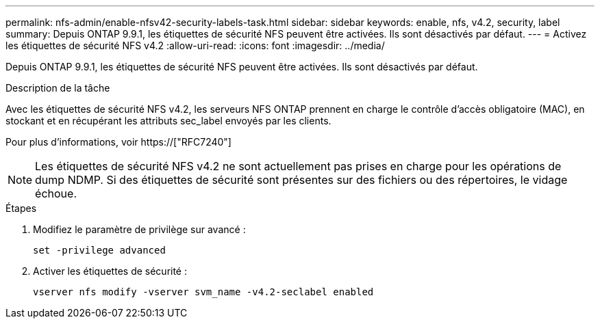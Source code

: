 ---
permalink: nfs-admin/enable-nfsv42-security-labels-task.html 
sidebar: sidebar 
keywords: enable, nfs, v4.2, security, label 
summary: Depuis ONTAP 9.9.1, les étiquettes de sécurité NFS peuvent être activées. Ils sont désactivés par défaut. 
---
= Activez les étiquettes de sécurité NFS v4.2
:allow-uri-read: 
:icons: font
:imagesdir: ../media/


[role="lead"]
Depuis ONTAP 9.9.1, les étiquettes de sécurité NFS peuvent être activées. Ils sont désactivés par défaut.

.Description de la tâche
Avec les étiquettes de sécurité NFS v4.2, les serveurs NFS ONTAP prennent en charge le contrôle d'accès obligatoire (MAC), en stockant et en récupérant les attributs sec_label envoyés par les clients.

Pour plus d'informations, voir https://["RFC7240"]

[NOTE]
====
Les étiquettes de sécurité NFS v4.2 ne sont actuellement pas prises en charge pour les opérations de dump NDMP. Si des étiquettes de sécurité sont présentes sur des fichiers ou des répertoires, le vidage échoue.

====
.Étapes
. Modifiez le paramètre de privilège sur avancé :
+
``set -privilege advanced``

. Activer les étiquettes de sécurité :
+
``vserver nfs modify -vserver svm_name -v4.2-seclabel enabled``


